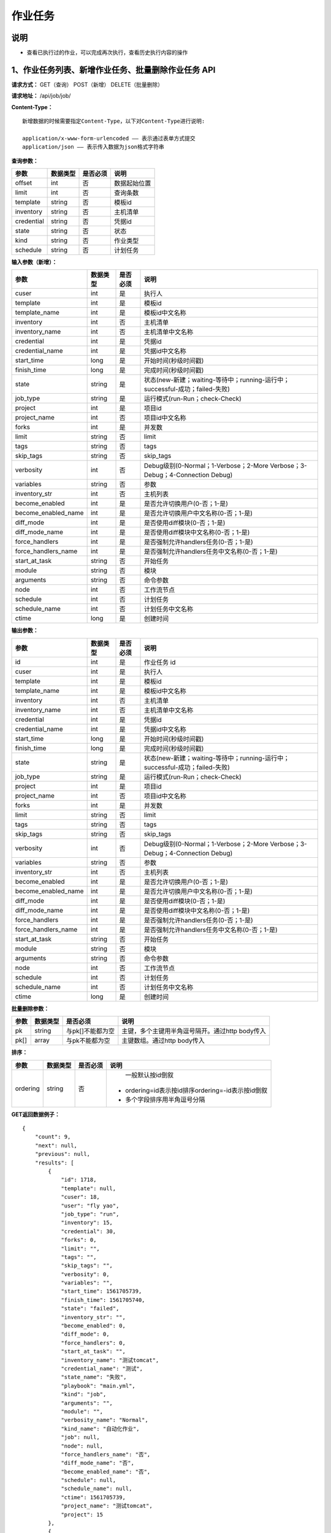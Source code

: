 
作业任务
======================

说明
----------------------------------------------------------------------------------------------------------------------
- 查看已执行过的作业，可以完成再次执行，查看历史执行内容的操作

1、作业任务列表、新增作业任务、批量删除作业任务 API
-----------------------------------------------------------------------------------------------------------------------

**请求方式：**    GET（查询） POST（新增） DELETE（批量删除）


**请求地址：**    /api/job/job/


**Content-Type：**
::

    新增数据的时候需要指定Content-Type，以下对Content-Type进行说明:

    application/x-www-form-urlencoded —— 表示通过表单方式提交
    application/json —— 表示传入数据为json格式字符串


**查询参数：**

+------------------------+------------+------------+------------------------------------------------+
|**参数**                |**数据类型**|**是否必须**|**说明**                                        |
+------------------------+------------+------------+------------------------------------------------+
| offset                 | int        | 否         | 数据起始位置                                   |
+------------------------+------------+------------+------------------------------------------------+
| limit                  | int        | 否         | 查询条数                                       |
+------------------------+------------+------------+------------------------------------------------+
| template               | string     | 否         | 模板id                                         |
+------------------------+------------+------------+------------------------------------------------+
| inventory              | string     | 否         | 主机清单                                       |
+------------------------+------------+------------+------------------------------------------------+
| credential             | string     | 否         | 凭据id                                         |
+------------------------+------------+------------+------------------------------------------------+
| state                  | string     | 否         | 状态                                           |
+------------------------+------------+------------+------------------------------------------------+
| kind                   | string     | 否         | 作业类型                                       |
+------------------------+------------+------------+------------------------------------------------+
| schedule               | string     | 否         | 计划任务                                       |
+------------------------+------------+------------+------------------------------------------------+



**输入参数（新增）：**

+---------------------+------------+------------+-----------------------------------------------------------------------------+
|**参数**             |**数据类型**|**是否必须**|**说明**                                                                     |
+---------------------+------------+------------+-----------------------------------------------------------------------------+
| cuser               | int        | 是         | 执行人                                                                      |
+---------------------+------------+------------+-----------------------------------------------------------------------------+
| template            | int        | 是         | 模板id                                                                      |
+---------------------+------------+------------+-----------------------------------------------------------------------------+
| template_name       | int        | 是         | 模板id中文名称                                                              |
+---------------------+------------+------------+-----------------------------------------------------------------------------+
| inventory           | int        | 否         | 主机清单                                                                    |
+---------------------+------------+------------+-----------------------------------------------------------------------------+
| inventory_name      | int        | 否         | 主机清单中文名称                                                            |
+---------------------+------------+------------+-----------------------------------------------------------------------------+
| credential          | int        | 是         | 凭据id                                                                      |
+---------------------+------------+------------+-----------------------------------------------------------------------------+
| credential_name     | int        | 是         | 凭据id中文名称                                                              |
+---------------------+------------+------------+-----------------------------------------------------------------------------+
| start_time          | long       | 是         | 开始时间(秒级时间戳)                                                        |
+---------------------+------------+------------+-----------------------------------------------------------------------------+
| finish_time         | long       | 是         | 完成时间(秒级时间戳)                                                        |
+---------------------+------------+------------+-----------------------------------------------------------------------------+
| state               | string     | 是         | 状态(new-新建；waiting-等待中；running-运行中；successful-成功；failed-失败)|
+---------------------+------------+------------+-----------------------------------------------------------------------------+
| job_type            | string     | 是         | 运行模式(run-Run；check-Check)                                              |
+---------------------+------------+------------+-----------------------------------------------------------------------------+
| project             | int        | 是         | 项目id                                                                      |
+---------------------+------------+------------+-----------------------------------------------------------------------------+
| project_name        | int        | 否         | 项目id中文名称                                                              |
+---------------------+------------+------------+-----------------------------------------------------------------------------+
| forks               | int        | 是         | 并发数                                                                      |
+---------------------+------------+------------+-----------------------------------------------------------------------------+
| limit               | string     | 否         | limit                                                                       |
+---------------------+------------+------------+-----------------------------------------------------------------------------+
| tags                | string     | 否         | tags                                                                        |
+---------------------+------------+------------+-----------------------------------------------------------------------------+
| skip_tags           | string     | 否         | skip_tags                                                                   |
+---------------------+------------+------------+-----------------------------------------------------------------------------+
| verbosity           | int        | 否         | Debug级别(0-Normal；1-Verbose；2-More Verbose；3-Debug；4-Connection Debug) |
+---------------------+------------+------------+-----------------------------------------------------------------------------+
| variables           | string     | 否         | 参数                                                                        |
+---------------------+------------+------------+-----------------------------------------------------------------------------+
| inventory_str       | int        | 否         | 主机列表                                                                    |
+---------------------+------------+------------+-----------------------------------------------------------------------------+
| become_enabled      | int        | 是         | 是否允许切换用户(0-否；1-是)                                                |
+---------------------+------------+------------+-----------------------------------------------------------------------------+
| become_enabled_name | int        | 是         | 是否允许切换用户中文名称(0-否；1-是)                                        |
+---------------------+------------+------------+-----------------------------------------------------------------------------+
| diff_mode           | int        | 是         | 是否使用diff模块(0-否；1-是)                                                |
+---------------------+------------+------------+-----------------------------------------------------------------------------+
| diff_mode_name      | int        | 是         | 是否使用diff模块中文名称(0-否；1-是)                                        |
+---------------------+------------+------------+-----------------------------------------------------------------------------+
| force_handlers      | int        | 是         | 是否强制允许handlers任务(0-否；1-是)                                        |
+---------------------+------------+------------+-----------------------------------------------------------------------------+
| force_handlers_name | int        | 是         | 是否强制允许handlers任务中文名称(0-否；1-是)                                |
+---------------------+------------+------------+-----------------------------------------------------------------------------+
| start_at_task       | string     | 否         | 开始任务                                                                    |
+---------------------+------------+------------+-----------------------------------------------------------------------------+
| module              | string     | 否         | 模块                                                                        |
+---------------------+------------+------------+-----------------------------------------------------------------------------+
| arguments           | string     | 否         | 命令参数                                                                    |
+---------------------+------------+------------+-----------------------------------------------------------------------------+
| node                | int        | 否         | 工作流节点                                                                  |
+---------------------+------------+------------+-----------------------------------------------------------------------------+
| schedule            | int        | 否         | 计划任务                                                                    |
+---------------------+------------+------------+-----------------------------------------------------------------------------+
| schedule_name       | int        | 否         | 计划任务中文名称                                                            |
+---------------------+------------+------------+-----------------------------------------------------------------------------+
| ctime               | long       | 是         | 创建时间                                                                    |
+---------------------+------------+------------+-----------------------------------------------------------------------------+

**输出参数：**

+---------------------+------------+------------+-----------------------------------------------------------------------------+
|**参数**             |**数据类型**|**是否必须**|**说明**                                                                     |
+---------------------+------------+------------+-----------------------------------------------------------------------------+
| id                  | int        | 是         | 作业任务 id                                                                 |
+---------------------+------------+------------+-----------------------------------------------------------------------------+
| cuser               | int        | 是         | 执行人                                                                      |
+---------------------+------------+------------+-----------------------------------------------------------------------------+
| template            | int        | 是         | 模板id                                                                      |
+---------------------+------------+------------+-----------------------------------------------------------------------------+
| template_name       | int        | 是         | 模板id中文名称                                                              |
+---------------------+------------+------------+-----------------------------------------------------------------------------+
| inventory           | int        | 否         | 主机清单                                                                    |
+---------------------+------------+------------+-----------------------------------------------------------------------------+
| inventory_name      | int        | 否         | 主机清单中文名称                                                            |
+---------------------+------------+------------+-----------------------------------------------------------------------------+
| credential          | int        | 是         | 凭据id                                                                      |
+---------------------+------------+------------+-----------------------------------------------------------------------------+
| credential_name     | int        | 是         | 凭据id中文名称                                                              |
+---------------------+------------+------------+-----------------------------------------------------------------------------+
| start_time          | long       | 是         | 开始时间(秒级时间戳)                                                        |
+---------------------+------------+------------+-----------------------------------------------------------------------------+
| finish_time         | long       | 是         | 完成时间(秒级时间戳)                                                        |
+---------------------+------------+------------+-----------------------------------------------------------------------------+
| state               | string     | 是         | 状态(new-新建；waiting-等待中；running-运行中；successful-成功；failed-失败)|
+---------------------+------------+------------+-----------------------------------------------------------------------------+
| job_type            | string     | 是         | 运行模式(run-Run；check-Check)                                              |
+---------------------+------------+------------+-----------------------------------------------------------------------------+
| project             | int        | 是         | 项目id                                                                      |
+---------------------+------------+------------+-----------------------------------------------------------------------------+
| project_name        | int        | 否         | 项目id中文名称                                                              |
+---------------------+------------+------------+-----------------------------------------------------------------------------+
| forks               | int        | 是         | 并发数                                                                      |
+---------------------+------------+------------+-----------------------------------------------------------------------------+
| limit               | string     | 否         | limit                                                                       |
+---------------------+------------+------------+-----------------------------------------------------------------------------+
| tags                | string     | 否         | tags                                                                        |
+---------------------+------------+------------+-----------------------------------------------------------------------------+
| skip_tags           | string     | 否         | skip_tags                                                                   |
+---------------------+------------+------------+-----------------------------------------------------------------------------+
| verbosity           | int        | 否         | Debug级别(0-Normal；1-Verbose；2-More Verbose；3-Debug；4-Connection Debug) |
+---------------------+------------+------------+-----------------------------------------------------------------------------+
| variables           | string     | 否         | 参数                                                                        |
+---------------------+------------+------------+-----------------------------------------------------------------------------+
| inventory_str       | int        | 否         | 主机列表                                                                    |
+---------------------+------------+------------+-----------------------------------------------------------------------------+
| become_enabled      | int        | 是         | 是否允许切换用户(0-否；1-是)                                                |
+---------------------+------------+------------+-----------------------------------------------------------------------------+
| become_enabled_name | int        | 是         | 是否允许切换用户中文名称(0-否；1-是)                                        |
+---------------------+------------+------------+-----------------------------------------------------------------------------+
| diff_mode           | int        | 是         | 是否使用diff模块(0-否；1-是)                                                |
+---------------------+------------+------------+-----------------------------------------------------------------------------+
| diff_mode_name      | int        | 是         | 是否使用diff模块中文名称(0-否；1-是)                                        |
+---------------------+------------+------------+-----------------------------------------------------------------------------+
| force_handlers      | int        | 是         | 是否强制允许handlers任务(0-否；1-是)                                        |
+---------------------+------------+------------+-----------------------------------------------------------------------------+
| force_handlers_name | int        | 是         | 是否强制允许handlers任务中文名称(0-否；1-是)                                |
+---------------------+------------+------------+-----------------------------------------------------------------------------+
| start_at_task       | string     | 否         | 开始任务                                                                    |
+---------------------+------------+------------+-----------------------------------------------------------------------------+
| module              | string     | 否         | 模块                                                                        |
+---------------------+------------+------------+-----------------------------------------------------------------------------+
| arguments           | string     | 否         | 命令参数                                                                    |
+---------------------+------------+------------+-----------------------------------------------------------------------------+
| node                | int        | 否         | 工作流节点                                                                  |
+---------------------+------------+------------+-----------------------------------------------------------------------------+
| schedule            | int        | 否         | 计划任务                                                                    |
+---------------------+------------+------------+-----------------------------------------------------------------------------+
| schedule_name       | int        | 否         | 计划任务中文名称                                                            |
+---------------------+------------+------------+-----------------------------------------------------------------------------+
| ctime               | long       | 是         | 创建时间                                                                    |
+---------------------+------------+------------+-----------------------------------------------------------------------------+

**批量删除参数：**

+------------------------+------------+-------------------+-------------------------------------------------+
|**参数**                |**数据类型**|**是否必须**       |**说明**                                         |
+------------------------+------------+-------------------+-------------------------------------------------+
| pk                     | string     | 与pk[]不能都为空  | 主键，多个主键用半角逗号隔开。通过http body传入 |
+------------------------+------------+-------------------+-------------------------------------------------+
| pk[]                   | array      | 与pk不能都为空    | 主键数组。通过http body传入                     |
+------------------------+------------+-------------------+-------------------------------------------------+

**排序：**

+------------------------+------------+-------------------+---------------------------------------------------+
|**参数**                |**数据类型**|**是否必须**       |**说明**                                           |
+------------------------+------------+-------------------+---------------------------------------------------+
|                        |            |                   |   一般默认按id倒叙                                |
| ordering               | string     | 否                | - ordering=id表示按id排序ordering=-id表示按id倒叙 |
|                        |            |                   | - 多个字段排序用半角逗号分隔                      |
+------------------------+------------+-------------------+---------------------------------------------------+


**GET返回数据例子：**
::

    {
        "count": 9,
        "next": null,
        "previous": null,
        "results": [
            {
                "id": 1718,
                "template": null,
                "cuser": 18,
                "user": "fly yao",
                "job_type": "run",
                "inventory": 15,
                "credential": 30,
                "forks": 0,
                "limit": "",
                "tags": "",
                "skip_tags": "",
                "verbosity": 0,
                "variables": "",
                "start_time": 1561705739,
                "finish_time": 1561705740,
                "state": "failed",
                "inventory_str": "",
                "become_enabled": 0,
                "diff_mode": 0,
                "force_handlers": 0,
                "start_at_task": "",
                "inventory_name": "测试tomcat",
                "credential_name": "测试",
                "state_name": "失败",
                "playbook": "main.yml",
                "kind": "job",
                "arguments": "",
                "module": "",
                "verbosity_name": "Normal",
                "kind_name": "自动化作业",
                "job": null,
                "node": null,
                "force_handlers_name": "否",
                "diff_mode_name": "否",
                "become_enabled_name": "否",
                "schedule": null,
                "schedule_name": null,
                "ctime": 1561705739,
                "project_name": "测试tomcat",
                "project": 15
            },
            {
                "id": 1716,
                "template": 28,
                "cuser": 18,
                "user": "fly yao",
                "job_type": "run",
                "inventory": 15,
                "credential": 30,
                "forks": 0,
                "limit": "",
                "tags": "",
                "skip_tags": "",
                "verbosity": 0,
                "variables": "",
                "start_time": 1561689956,
                "finish_time": 1561689957,
                "state": "failed",
                "inventory_str": "",
                "become_enabled": 0,
                "diff_mode": 0,
                "force_handlers": 0,
                "start_at_task": "",
                "inventory_name": "测试tomcat",
                "credential_name": "测试",
                "template_name": "tomcat",
                "state_name": "失败",
                "playbook": "main.yml",
                "kind": "job",
                "arguments": "",
                "module": "",
                "verbosity_name": "Normal",
                "kind_name": "自动化作业",
                "job": null,
                "node": null,
                "force_handlers_name": "否",
                "diff_mode_name": "否",
                "become_enabled_name": "否",
                "schedule": null,
                "schedule_name": null,
                "ctime": 1561689956,
                "project_name": "测试tomcat",
                "project": 15
            },
            {
                "id": 1715,
                "template": 28,
                "cuser": 18,
                "user": "fly yao",
                "job_type": "run",
                "inventory": 15,
                "credential": 30,
                "forks": 0,
                "limit": "",
                "tags": "",
                "skip_tags": "",
                "verbosity": 0,
                "variables": "",
                "start_time": 1561688923,
                "finish_time": 1561688924,
                "state": "failed",
                "inventory_str": "",
                "become_enabled": 0,
                "diff_mode": 0,
                "force_handlers": 0,
                "start_at_task": "",
                "inventory_name": "测试tomcat",
                "credential_name": "测试",
                "template_name": "tomcat",
                "state_name": "失败",
                "playbook": "main.yml",
                "kind": "job",
                "arguments": "",
                "module": "",
                "verbosity_name": "Normal",
                "kind_name": "自动化作业",
                "job": null,
                "node": null,
                "force_handlers_name": "否",
                "diff_mode_name": "否",
                "become_enabled_name": "否",
                "schedule": null,
                "schedule_name": null,
                "ctime": 1561688923,
                "project_name": "测试tomcat",
                "project": 15
            }
        ]
    }

**新增作业任务返回数据例子：**
::

    {
        "id": 1715,
        "template": 28,
        "cuser": 18,
        "user": "fly yao",
        "job_type": "run",
        "inventory": 15,
        "credential": 30,
        "forks": 0,
        "limit": "",
        "tags": "",
        "skip_tags": "",
        "verbosity": 0,
        "variables": "",
        "start_time": 1561688923,
        "finish_time": 1561688924,
        "state": "failed",
        "inventory_str": "",
        "become_enabled": 0,
        "diff_mode": 0,
        "force_handlers": 0,
        "start_at_task": "",
        "inventory_name": "测试tomcat",
        "credential_name": "测试",
        "template_name": "tomcat",
        "state_name": "失败",
        "playbook": "main.yml",
        "kind": "job",
        "arguments": "",
        "module": "",
        "verbosity_name": "Normal",
        "kind_name": "自动化作业",
        "job": null,
        "node": null,
        "force_handlers_name": "否",
        "diff_mode_name": "否",
        "become_enabled_name": "否",
        "schedule": null,
        "schedule_name": null,
        "ctime": 1561688923,
        "project_name": "测试tomcat",
        "project": 15
    }


2、获取单个作业任务，修改作业任务、删除作业任务 API
----------------------------------------------------------------------------------------------------------

**请求方式：**    GET（查询） PUT（修改） PATCH（修改） DELETE（删除）

**请求地址：**    /api/job/job/1715/
::

    请求地址中1715为作业任务的id


**输入/输出参数：**   见章节1中输入和输出参数说明，修改数据时输入参数均为非必须

**返回数据例子：**
::
    {
        "id": 1715,
        "template": 28,
        "cuser": 18,
        "user": "fly yao",
        "job_type": "run",
        "inventory": 15,
        "credential": 30,
        "forks": 0,
        "limit": "",
        "tags": "",
        "skip_tags": "",
        "verbosity": 0,
        "variables": "",
        "start_time": 1561688923,
        "finish_time": 1561688924,
        "state": "failed",
        "inventory_str": "",
        "become_enabled": 0,
        "diff_mode": 0,
        "force_handlers": 0,
        "start_at_task": "",
        "inventory_name": "测试tomcat",
        "credential_name": "测试",
        "template_name": "tomcat",
        "state_name": "失败",
        "playbook": "main.yml",
        "kind": "job",
        "arguments": "",
        "module": "",
        "verbosity_name": "Normal",
        "kind_name": "自动化作业",
        "job": null,
        "node": null,
        "force_handlers_name": "否",
        "diff_mode_name": "否",
        "become_enabled_name": "否",
        "schedule": null,
        "schedule_name": null,
        "ctime": 1561688923,
        "project_name": "测试tomcat",
        "project": 15
    }

